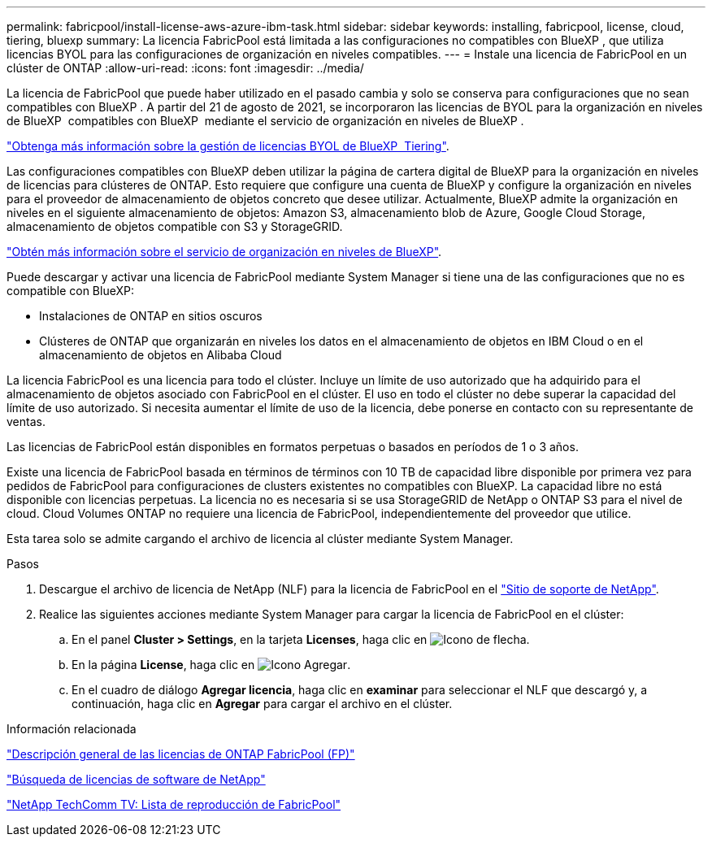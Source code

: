 ---
permalink: fabricpool/install-license-aws-azure-ibm-task.html 
sidebar: sidebar 
keywords: installing, fabricpool, license, cloud, tiering, bluexp 
summary: La licencia FabricPool está limitada a las configuraciones no compatibles con BlueXP , que utiliza licencias BYOL para las configuraciones de organización en niveles compatibles. 
---
= Instale una licencia de FabricPool en un clúster de ONTAP
:allow-uri-read: 
:icons: font
:imagesdir: ../media/


[role="lead"]
La licencia de FabricPool que puede haber utilizado en el pasado cambia y solo se conserva para configuraciones que no sean compatibles con BlueXP . A partir del 21 de agosto de 2021, se incorporaron las licencias de BYOL para la organización en niveles de BlueXP  compatibles con BlueXP  mediante el servicio de organización en niveles de BlueXP .

link:https://docs.netapp.com/us-en/bluexp-tiering/task-licensing-cloud-tiering.html#new-cloud-tiering-byol-licensing-starting-august-21-2021["Obtenga más información sobre la gestión de licencias BYOL de BlueXP  Tiering"^].

Las configuraciones compatibles con BlueXP deben utilizar la página de cartera digital de BlueXP para la organización en niveles de licencias para clústeres de ONTAP. Esto requiere que configure una cuenta de BlueXP y configure la organización en niveles para el proveedor de almacenamiento de objetos concreto que desee utilizar. Actualmente, BlueXP admite la organización en niveles en el siguiente almacenamiento de objetos: Amazon S3, almacenamiento blob de Azure, Google Cloud Storage, almacenamiento de objetos compatible con S3 y StorageGRID.

link:https://docs.netapp.com/us-en/bluexp-tiering/concept-cloud-tiering.html#features["Obtén más información sobre el servicio de organización en niveles de BlueXP"^].

Puede descargar y activar una licencia de FabricPool mediante System Manager si tiene una de las configuraciones que no es compatible con BlueXP:

* Instalaciones de ONTAP en sitios oscuros
* Clústeres de ONTAP que organizarán en niveles los datos en el almacenamiento de objetos en IBM Cloud o en el almacenamiento de objetos en Alibaba Cloud


La licencia FabricPool es una licencia para todo el clúster. Incluye un límite de uso autorizado que ha adquirido para el almacenamiento de objetos asociado con FabricPool en el clúster. El uso en todo el clúster no debe superar la capacidad del límite de uso autorizado. Si necesita aumentar el límite de uso de la licencia, debe ponerse en contacto con su representante de ventas.

Las licencias de FabricPool están disponibles en formatos perpetuas o basados en períodos de 1 o 3 años.

Existe una licencia de FabricPool basada en términos de términos con 10 TB de capacidad libre disponible por primera vez para pedidos de FabricPool para configuraciones de clusters existentes no compatibles con BlueXP. La capacidad libre no está disponible con licencias perpetuas. La licencia no es necesaria si se usa StorageGRID de NetApp o ONTAP S3 para el nivel de cloud. Cloud Volumes ONTAP no requiere una licencia de FabricPool, independientemente del proveedor que utilice.

Esta tarea solo se admite cargando el archivo de licencia al clúster mediante System Manager.

.Pasos
. Descargue el archivo de licencia de NetApp (NLF) para la licencia de FabricPool en el link:https://mysupport.netapp.com/site/global/dashboard["Sitio de soporte de NetApp"^].
. Realice las siguientes acciones mediante System Manager para cargar la licencia de FabricPool en el clúster:
+
.. En el panel *Cluster > Settings*, en la tarjeta *Licenses*, haga clic en image:icon_arrow.gif["Icono de flecha"].
.. En la página *License*, haga clic en image:icon_add.gif["Icono Agregar"].
.. En el cuadro de diálogo *Agregar licencia*, haga clic en *examinar* para seleccionar el NLF que descargó y, a continuación, haga clic en *Agregar* para cargar el archivo en el clúster.




.Información relacionada
https://kb.netapp.com/Advice_and_Troubleshooting/Data_Storage_Software/ONTAP_OS/ONTAP_FabricPool_(FP)_Licensing_Overview["Descripción general de las licencias de ONTAP FabricPool (FP)"^]

http://mysupport.netapp.com/licenses["Búsqueda de licencias de software de NetApp"^]

https://www.youtube.com/playlist?list=PLdXI3bZJEw7mcD3RnEcdqZckqKkttoUpS["NetApp TechComm TV: Lista de reproducción de FabricPool"^]
